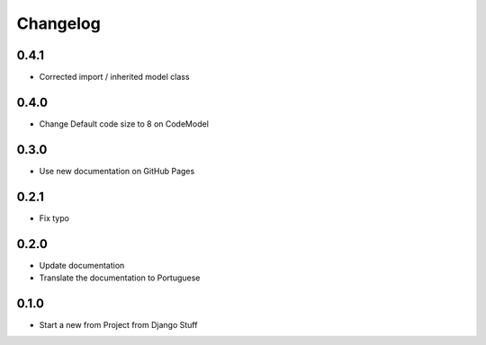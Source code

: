 Changelog
=========
0.4.1
~~~~~

- Corrected import / inherited model class

0.4.0
~~~~~

- Change Default code size to 8 on CodeModel

0.3.0
~~~~~

- Use new documentation on GitHub Pages

0.2.1
~~~~~

- Fix typo

0.2.0
~~~~~

- Update documentation
- Translate the documentation to Portuguese

0.1.0
~~~~~

- Start a new from Project from Django Stuff
